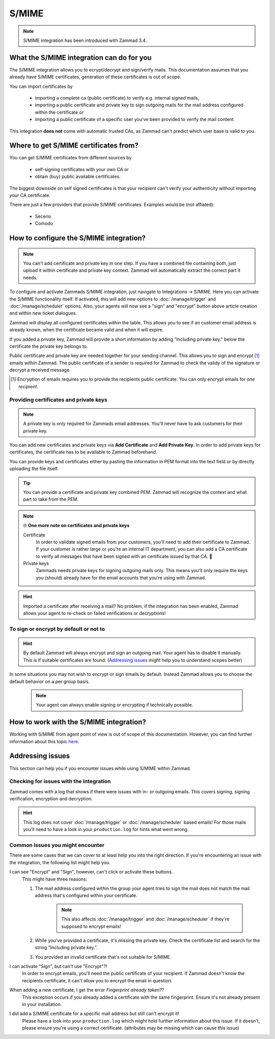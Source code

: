 S/MIME
======

.. note:: S/MIME integration has been introduced with Zammad 3.4.

What the S/MIME integration can do for you
------------------------------------------

The S/MIME integration allows you to ecrypt/decrypt and sign/verify mails. 
This documentation assumes that you already have S/MIME certificates, generation of these certificates is out of 
scope.

You can import certificates by

   * importing a complete ca (public certificate) to verify e.g. internal signed mails,
   * importing a public certificate and private key to sign outgoing mails for the mail address configured within 
     the certificate or
   * importing a public certificate of a specific user you've been provided to verify the mail content.

This integration **does not** come with automatic trusted CAs, as Zammad can't predict which user base is valid to you.

Where to get S/MIME certificates from?
--------------------------------------

You can get S/MIME certificates from different sources by

   * self-signing certificates with your own CA or
   * obtain (buy) public available certificates.

The biggest downside on self signed certificates is that your recipient can't verify your authenticity without 
importing *your* CA certificate. 

There are just a few providers that provide S/MIME certificates. Examples would be (not affiated):

   * Secerio
   * Comodo

How to configure the S/MIME integration?
----------------------------------------

.. note:: You can't add certificate and private key in one step. If you have a combined file containing both, just upload it 
   within certificate and private key context. Zammad will automatically extract the correct part it needs.

To configure and activate Zammads S/MIME integration, just navigate to Integrations → S/MIME. 
Here you can activate the S/MIME functionality itself. If activated, this will add new options to :doc:`/manage/trigger` and :doc:`/manage/scheduler` options. 
Also, your agents will now see a "sign" and "encrypt" button above article creation and within new ticket dialogues.

Zammad will display all configured certificates within the table. This allows you to see if an customer email address 
is already known, when the certificate became valid and when it will expire. 

If you added a private key, Zammad will provide a short information by adding "Including private key." below the certificate 
the private key belongs to.

Public certificate and private key are needed together for your sending channel. This allows you to sign and encrypt [#]_ emails within Zammad. The public certificate of a sender is required for Zammad to check the validy of the signature or decrypt a received message.

.. [#] Encryption of emails requires you to provide the recipients public certificate. You can only encrypt emails for *one recipient*.

.. figure:: /images/system/smime/smime-configuration.png
   :alt: S/MIME integration showing configured certificates and possible issues with Logging
   :align: center

Providing certificates and private keys
+++++++++++++++++++++++++++++++++++++++

.. note:: A private key is only required for Zammads email addresses. You'll never have to ask customers
   for their private key.

You can add new certificates and private keys via **Add Certificate** and **Add Private Key**. 
In order to add private keys for certificates, the certificate has to be available to Zammad beforehand. 

You can provide keys and certificates either by pasting the information in PEM format into the text field or 
by directly uploading the file itself.

.. tip:: You can provide a certificate and private key combined PEM. Zammad will recognize the context and 
   what part to take from the PEM.

.. note:: 🤓 **One more note on certificates and private keys**

   Certificate
      In order to validate signed emails from your customers, you'll need to add their certificate to Zammad. 
      If your customer is rather large or you're an internal IT department, you can also add a CA certificate to 
      verify all messages that have been signed with an certificate issued by that CA. 🙌

   Private keys
      Zammads needs private keys for signing outgoing mails only. 
      This means you'll only require the keys you (should) already have for the email accounts that you're 
      using with Zammad.

.. figure:: /images/system/smime/adding-certificate-and-private-key.gif
   :alt: Dialogue to add new certificates or private keys
   :align: center

.. hint:: Imported a certificate after receiving a mail?
   No problem, if the integration has been enabled, Zammad allows your 
   agent to re-check on failed verifications or decryptions!

To sign or encrypt by default or not to
+++++++++++++++++++++++++++++++++++++++

.. hint:: By default Zammad will always encrypt and sign an outgoing mail. Your agent has to disable it manually. 
   This is if suitable certificates are found. (`Addressing issues`_ might help you to understand scopes better)

In some situations you may not wish to encrypt or sign emails by default. 
Instead Zammad allows you to choose the default behavior on a per group basis.

   .. note:: Your agent can always enable signing or encrypting if technically possible.

.. figure:: /images/system/smime/default-behaviour-on-per-group-basis.png
   :alt: Zammad allowing to choose the default behaviour on per group basis
   :align: center

How to work with the S/MIME integration?
----------------------------------------

Working with S/MIME from agent point of view is out of scope of this documentation. 
However, you can find further information about this topic `here <https://user-docs.zammad.org/en/latest/advanced/security-and-encryption.html>`_.

Addressing issues
-----------------

This section can help you if you encounter issues while using S/MIME within Zammad.

Checking for issues with the integration
++++++++++++++++++++++++++++++++++++++++

Zammad comes with a log that shows if there were issues with in- or outgoing emails. 
This covers signing, signing verification, encryption and decryption.

.. figure:: /images/system/smime/smime-log.gif
   :alt: Sample entries of in- and outgoing S/MIME related emails.
   :align: center

.. hint:: This log does not cover :doc:`/manage/trigger` or :doc:`/manage/scheduler` based emails!
   For those mails you'll need to have a look in your ``production.log`` for hints what went wrong.

Common Issues you might encounter
+++++++++++++++++++++++++++++++++

There are some cases that we can cover to at least help you into the right direction. 
If you're encountering an issue with the integration, the following list might help you.

I can see "Encrypt" and "Sign", however, can't click or activate these buttons.
   This might have three reasons:
   
   1. The mail address configured within the group your agent tries to sign the mail does not match the mail address 
      that's configured within your certificate.

         .. note:: This also affects :doc:`/manage/trigger` and :doc:`/manage/scheduler` if they're supposed to encrypt emails!
   2. While you've provided a certificate, it's missing the private key. Check the certificate list and search for the 
      string "Including private key.".
   3. You provided an invalid certificate that's not suitable for S/MIME.

I can activate "Sign", but can't use "Encrypt"?!
   In order to encrypt emails, you'll need the public certificate of your recipient. If Zammad doesn't know the 
   recipients certificate, it can't allow you to encrypt the email in question.

When adding a new certificate, I get the error `Fingerprint already taken`??
   This exception occurs if you already added a certificate with the same fingerprint. Ensure it's not already 
   present in your installation.

I did add a S/MIME certificate for a specific mail address but still can't encrypt it!
   Please have a look into your ``production.log`` which might hold further information about this issue. 
   If it doesn't, please ensure you're using a correct certificate. (attributes may be missing which can cause this issue)